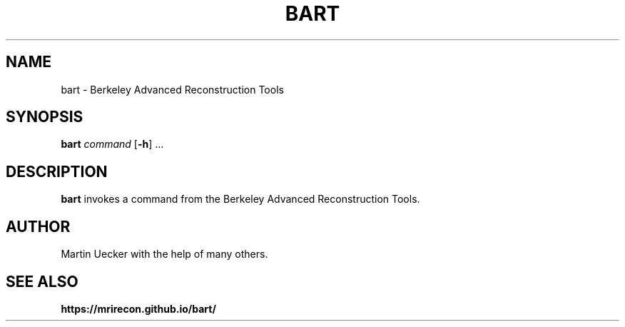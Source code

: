.TH BART 1
.SH NAME
bart - Berkeley Advanced Reconstruction Tools 
.SH SYNOPSIS
.B bart
.IR command 
[\fB\-h\fR] ...
.SH DESCRIPTION
.B bart 
invokes a command from the Berkeley Advanced Reconstruction Tools.
.SH AUTHOR
Martin Uecker with the help of many others.
.SH SEE ALSO
.B https://mrirecon.github.io/bart/
